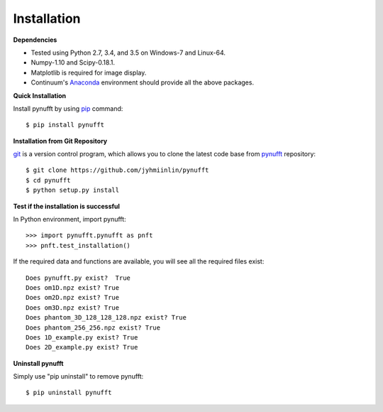Installation
============

**Dependencies**



- Tested using Python 2.7, 3.4, and 3.5 on Windows-7 and Linux-64.  

- Numpy-1.10 and Scipy-0.18.1.

- Matplotlib is required for image display.

- Continuum's Anaconda_ environment should provide all the above packages. 

.. _Anaconda: https://www.continuum.io/downloads


**Quick Installation**

Install pynufft by using pip_ command::

   $ pip install pynufft

.. _pip: https://en.wikipedia.org/wiki/Pip_(package_manager)
    
**Installation from Git Repository**

git_ is a version control program, which allows you to clone the latest code base from pynufft_ repository::
   
   $ git clone https://github.com/jyhmiinlin/pynufft
   $ cd pynufft
   $ python setup.py install

.. _git: https://en.wikipedia.org/wiki/Git
.. _pynufft: https://github.com/jyhmiinlin/pynufft

**Test if the installation is successful**

In Python environment, import pynufft::

    >>> import pynufft.pynufft as pnft
    >>> pnft.test_installation()
    
If the required data and functions are available, you will see all the required files exist::

   Does pynufft.py exist?  True
   Does om1D.npz exist? True
   Does om2D.npz exist? True
   Does om3D.npz exist? True
   Does phantom_3D_128_128_128.npz exist? True
   Does phantom_256_256.npz exist? True
   Does 1D_example.py exist? True
   Does 2D_example.py exist? True
    
**Uninstall pynufft**

Simply use "pip uninstall" to remove pynufft::

    $ pip uninstall pynufft




